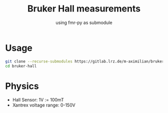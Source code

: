 #+startup: indent
#+title: Bruker Hall measurements
#+subtitle: using fmr-py as submodule


* Usage
  #+begin_src sh
  git clone --recurse-submodules https://gitlab.lrz.de/m-aximilian/bruker-hall.git
  cd bruker-hall
  #+end_src

* Physics
- Hall Sensor: 1V := 100mT
- Xantrex voltage range: 0-150V
